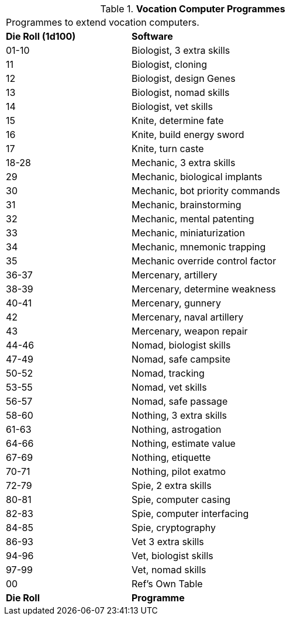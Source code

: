 // Table 55.9 Class Computer Software
.*Vocation Computer Programmes*
[width="75%",cols="^1,<2",frame="all", stripes="even"]
|===
2+<|Programmes to extend vocation computers. 
s|Die Roll (1d100)
s|Software

|01-10
|Biologist, 3 extra skills

|11
|Biologist, cloning

|12
|Biologist, design Genes

|13
|Biologist, nomad skills

|14
|Biologist, vet skills

|15
|Knite, determine fate

|16
|Knite, build energy sword

|17
|Knite, turn caste

|18-28
|Mechanic, 3 extra skills

|29
|Mechanic, biological implants

|30
|Mechanic, bot priority commands

|31
|Mechanic, brainstorming

|32
|Mechanic, mental patenting

|33
|Mechanic, miniaturization

|34
|Mechanic, mnemonic trapping

|35
|Mechanic override control factor

|36-37
|Mercenary, artillery

|38-39
|Mercenary, determine weakness

|40-41
|Mercenary, gunnery

|42
|Mercenary, naval artillery

|43
|Mercenary, weapon repair

|44-46
|Nomad, biologist skills

|47-49
|Nomad, safe campsite

|50-52
|Nomad, tracking

|53-55
|Nomad, vet skills

|56-57
|Nomad, safe passage

|58-60
|Nothing, 3 extra skills

|61-63
|Nothing, astrogation

|64-66
|Nothing, estimate value

|67-69
|Nothing, etiquette

|70-71
|Nothing, pilot exatmo

|72-79
|Spie, 2 extra skills

|80-81
|Spie, computer casing

|82-83
|Spie, computer interfacing

|84-85
|Spie, cryptography

|86-93
|Vet 3 extra skills

|94-96
|Vet, biologist skills

|97-99
|Vet, nomad skills

|00
|Ref's Own Table

s|Die Roll
s|Programme


|===
